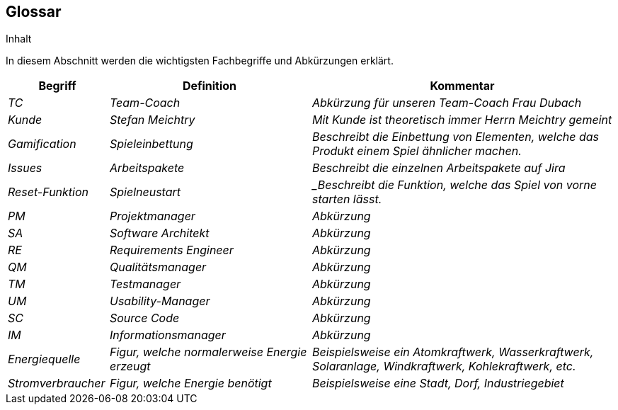 [[section-glossary]]
== Glossar

[role="arc42help"]
****
.Inhalt
In diesem Abschnitt werden die wichtigsten Fachbegriffe und Abkürzungen erklärt.


****

[cols="e,2e, 3e" options="header"]
|===
|Begriff |Definition |Kommentar

|_TC_
|_Team-Coach_
|_Abkürzung für unseren Team-Coach Frau Dubach_

|_Kunde_
|_Stefan Meichtry_
|_Mit Kunde ist theoretisch immer Herrn Meichtry gemeint_

|_Gamification_
|_Spieleinbettung_
|_Beschreibt die Einbettung von Elementen, welche das Produkt einem Spiel ähnlicher machen._

|_Issues_
|_Arbeitspakete_
|_Beschreibt die einzelnen Arbeitspakete auf Jira_

|_Reset-Funktion_
|_Spielneustart_
|_Beschreibt die Funktion, welche das Spiel von vorne starten lässt.

|_PM_
|_Projektmanager_
|_Abkürzung_

|_SA_
|_Software Architekt_
|_Abkürzung_

|_RE_
|_Requirements Engineer_
|_Abkürzung_

|_QM_
|_Qualitätsmanager_
|_Abkürzung_

|_TM_
|_Testmanager_
|_Abkürzung_

|_UM_
|_Usability-Manager_
|_Abkürzung_

|_SC_
|_Source Code_
|_Abkürzung_

|_IM_
|_Informationsmanager_
|_Abkürzung_

|_Energiequelle_
|_Figur, welche normalerweise Energie erzeugt_
|_Beispielsweise ein Atomkraftwerk, Wasserkraftwerk, Solaranlage, Windkraftwerk, Kohlekraftwerk, etc._

|_Stromverbraucher_
|_Figur, welche Energie benötigt_
|_Beispielsweise eine Stadt, Dorf, Industriegebiet_
|===